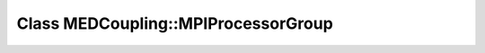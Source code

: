 Class MEDCoupling::MPIProcessorGroup
====================================

.. doxygenclass:: MEDCoupling::MPIProcessorGroup
